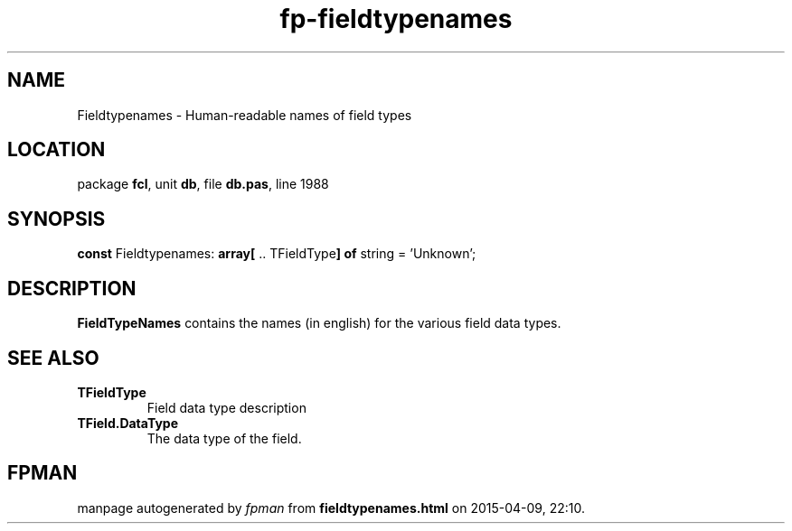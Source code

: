 .\" file autogenerated by fpman
.TH "fp-fieldtypenames" 3 "2014-03-14" "fpman" "Free Pascal Programmer's Manual"
.SH NAME
Fieldtypenames - Human-readable names of field types
.SH LOCATION
package \fBfcl\fR, unit \fBdb\fR, file \fBdb.pas\fR, line 1988
.SH SYNOPSIS
\fBconst\fR Fieldtypenames: \fB\fBarray[\fR .. TFieldType\fB] of \fRstring\fR = 'Unknown';

.SH DESCRIPTION
\fBFieldTypeNames\fR contains the names (in english) for the various field data types.


.SH SEE ALSO
.TP
.B TFieldType
Field data type description
.TP
.B TField.DataType
The data type of the field.

.SH FPMAN
manpage autogenerated by \fIfpman\fR from \fBfieldtypenames.html\fR on 2015-04-09, 22:10.

